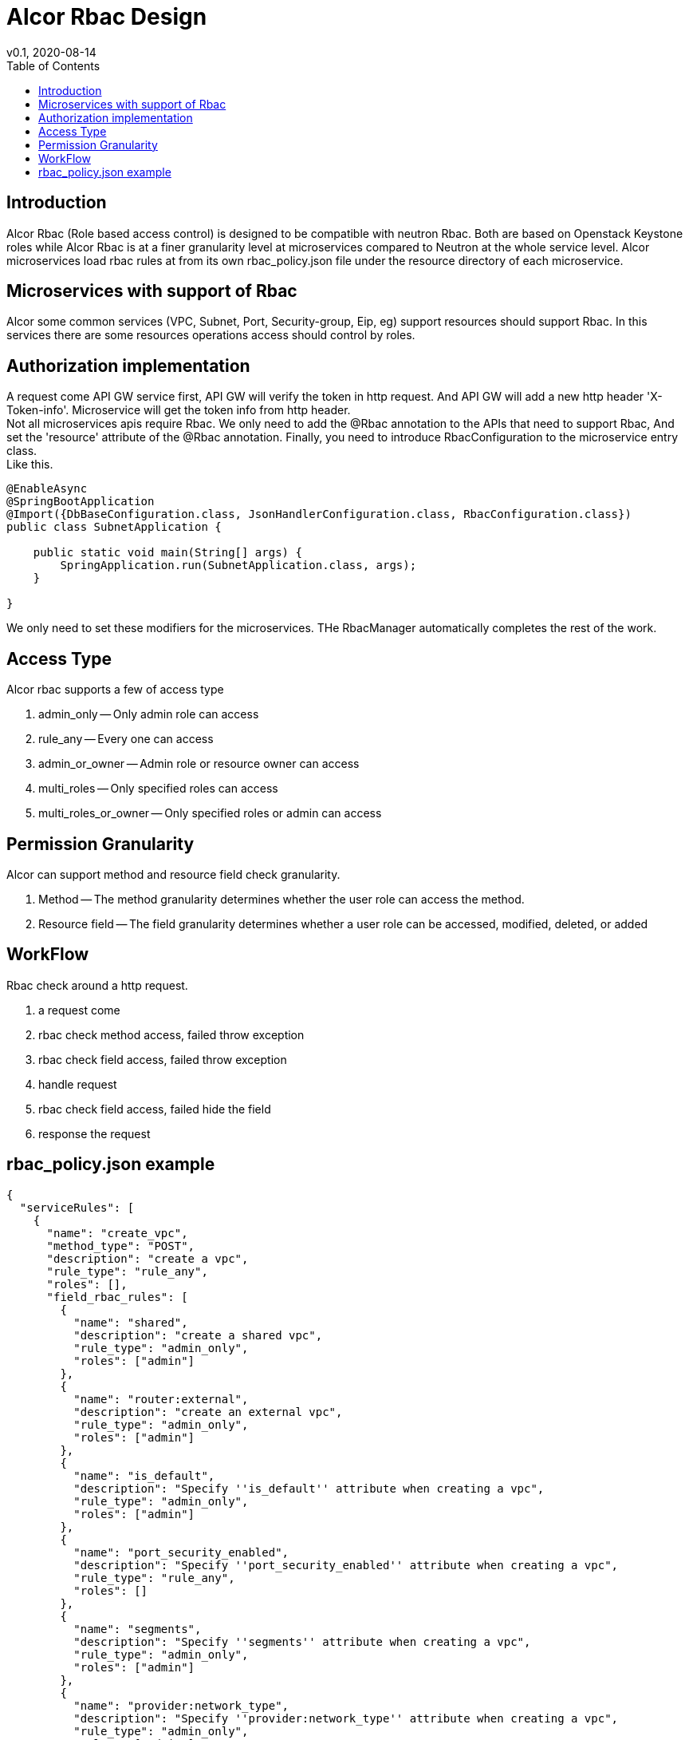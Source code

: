 = Alcor Rbac Design
v0.1, 2020-08-14
:toc: right
:imagesdir: ../../images

== Introduction
Alcor Rbac (Role based access control) is designed to be compatible with neutron Rbac. Both are based on Openstack Keystone
 roles while Alcor Rbac is at a finer granularity level at microservices compared to Neutron at the whole service level.
Alcor microservices load rbac rules at from its own rbac_policy.json file under the resource directory of each microservice.

== Microservices with support of Rbac
Alcor some common services (VPC, Subnet, Port, Security-group, Eip, eg) support resources should support Rbac. In this services
there are some resources operations access should control by roles.

== Authorization implementation
A request come API GW service first, API GW will verify the token in http request. And API GW will add a new http header
'X-Token-info'. Microservice will get the token info from http header. +
Not all microservices apis require Rbac. We only need to add the @Rbac annotation to the APIs that need to support Rbac,
And set the 'resource' attribute of the @Rbac annotation. Finally, you need to introduce RbacConfiguration to the microservice entry class. +
Like this.
......
@EnableAsync
@SpringBootApplication
@Import({DbBaseConfiguration.class, JsonHandlerConfiguration.class, RbacConfiguration.class})
public class SubnetApplication {

    public static void main(String[] args) {
        SpringApplication.run(SubnetApplication.class, args);
    }

}
......
We only need to set these modifiers for the microservices.
THe RbacManager automatically completes the rest of the work.

== Access Type
Alcor rbac supports a few of access type

. admin_only -- Only admin role can access
. rule_any -- Every one can access
. admin_or_owner -- Admin role or resource owner can access
. multi_roles -- Only specified roles can access
. multi_roles_or_owner -- Only specified roles or admin can access

== Permission Granularity
Alcor can support method and resource field check granularity.

. Method -- The method granularity determines whether the user role can access the method.
. Resource field -- The field granularity determines whether a user role can be accessed, modified, deleted, or added

== WorkFlow
Rbac check around a http request.

. a request come
. rbac check method access, failed throw exception
. rbac check field access, failed throw exception
. handle request
. rbac check field access, failed hide the field
. response the request

== rbac_policy.json example
....
{
  "serviceRules": [
    {
      "name": "create_vpc",
      "method_type": "POST",
      "description": "create a vpc",
      "rule_type": "rule_any",
      "roles": [],
      "field_rbac_rules": [
        {
          "name": "shared",
          "description": "create a shared vpc",
          "rule_type": "admin_only",
          "roles": ["admin"]
        },
        {
          "name": "router:external",
          "description": "create an external vpc",
          "rule_type": "admin_only",
          "roles": ["admin"]
        },
        {
          "name": "is_default",
          "description": "Specify ''is_default'' attribute when creating a vpc",
          "rule_type": "admin_only",
          "roles": ["admin"]
        },
        {
          "name": "port_security_enabled",
          "description": "Specify ''port_security_enabled'' attribute when creating a vpc",
          "rule_type": "rule_any",
          "roles": []
        },
        {
          "name": "segments",
          "description": "Specify ''segments'' attribute when creating a vpc",
          "rule_type": "admin_only",
          "roles": ["admin"]
        },
        {
          "name": "provider:network_type",
          "description": "Specify ''provider:network_type'' attribute when creating a vpc",
          "rule_type": "admin_only",
          "roles": ["admin"]
        },
        {
          "name": "provider:physical_network",
          "description": "Specify ''provider:physical_network'' attribute when creating a vpc",
          "rule_type": "admin_only",
          "roles": ["admin"]
        },
        {
          "name": "provider:segmentation_id",
          "description": "Specify ''provider:segmentation_id'' attribute when creating a vpc",
          "rule_type": "admin_only",
          "roles": ["admin"]
        }
      ]
    },
    {
      "name": "get_vpc",
      "method_type": "GET",
      "description": "Get or list vpc",
      "rule_type": "admin_or_owner",
      "roles": ["admin"],
      "field_rbac_rules": [
        {
          "name": "router:external",
          "description": "Get ''router:external'' attribute of a vpc",
          "rule_type": "rule_any",
          "roles": []
        },
        {
          "name": "segments",
          "description": "Get ''segments'' attribute of a vpc",
          "rule_type": "admin_only",
          "roles": ["admin"]
        },
        {
          "name": "provider:network_type",
          "description": "Get ''provider:network_type'' attribute of a vpc",
          "rule_type": "admin_only",
          "roles": ["admin"]
        },
        {
          "name": "provider:physical_network",
          "description": "Get ''provider:physical_network'' attribute of a vpc",
          "rule_type": "admin_only",
          "roles": ["admin"]
        },
        {
          "name": "provider:segmentation_id",
          "description": "Get ''provider:segmentation_id'' attribute of a vpc",
          "rule_type": "admin_only",
          "roles": ["admin"]
        }
      ]
    },
    {
      "name": "update_vpc",
      "method_type": "PUT",
      "description": "Update a vpc",
      "rule_type": "admin_or_owner",
      "roles": ["admin"],
      "field_rbac_rules": [
        {
          "name": "shared",
          "description": "Update ''shared'' attribute of a vpc",
          "rule_type": "admin_only",
          "roles": ["admin"]
        },
        {
          "name": "is_default",
          "description": "Update ''is_default'' attribute of a vpc",
          "rule_type": "admin_only",
          "roles": ["admin"]
        },
        {
          "name": "router:external",
          "description": "Update ''router:external'' attribute of a vpc",
          "rule_type": "rule_any",
          "roles": []
        },
        {
          "name": "segments",
          "description": "Update ''segments'' attribute of a vpc",
          "rule_type": "admin_only",
          "roles": ["admin"]
        },
        {
          "name": "provider:network_type",
          "description": "Update ''provider:network_type'' attribute of a vpc",
          "rule_type": "admin_only",
          "roles": ["admin"]
        },
        {
          "name": "provider:physical_network",
          "description": "Update ''provider:physical_network'' attribute of a vpc",
          "rule_type": "admin_only",
          "roles": ["admin"]
        },
        {
          "name": "provider:segmentation_id",
          "description": "Update ''provider:segmentation_id'' attribute of a vpc",
          "rule_type": "admin_only",
          "roles": ["admin"]
        },
        {
          "name": "port_security_enabled",
          "description": "Update ''port_security_enabled'' attribute of a vpc",
          "rule_type": "admin_or_owner",
          "roles": ["admin"]
        }
      ]
    },
    {
      "name": "delete_vpc",
      "method_type": "DELETE",
      "description": "Delete a vpc",
      "rule_type": "admin_or_owner",
      "roles": ["admin"]
    }
  ]
}
....